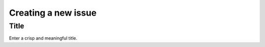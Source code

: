 ####################
Creating a new issue
####################

*****
Title
*****
Enter a crisp and meaningful title. 

